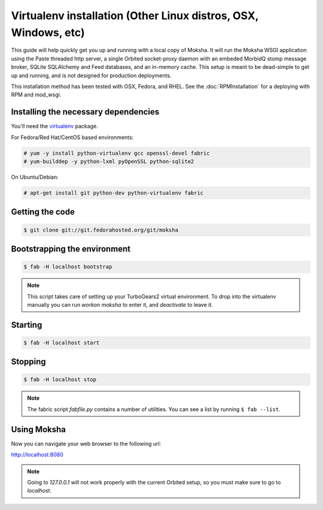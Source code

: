 Virtualenv installation (Other Linux distros, OSX, Windows, etc)
----------------------------------------------------------------

This guide will help quickly get you up and running with a local copy of
Moksha.  It will run the Moksha WSGI application using the Paste threaded http
server, a single Orbited socket-proxy daemon with an embeded MorbidQ stomp message broker,
SQLite SQLAlchemy and Feed databases, and an in-memory cache.  This setup is
meant to be dead-simple to get up and running, and is not designed for
production deployments.

This installation method has been tested with OSX, Fedora, and RHEL.
See the :doc:`RPMInstallation` for a deploying with RPM and mod_wsgi.

Installing the necessary dependencies
~~~~~~~~~~~~~~~~~~~~~~~~~~~~~~~~~~~~~

You'll need the `virtualenv <http://pypi.python.org/pypi/virtualenv>`_ package.

For Fedora/Red Hat/CentOS based environments:

.. code-block:: bash

    # yum -y install python-virtualenv gcc openssl-devel fabric
    # yum-builddep -y python-lxml pyOpenSSL python-sqlite2

On Ubuntu/Debian:

.. code-block:: bash

   # apt-get install git python-dev python-virtualenv fabric


Getting the code
~~~~~~~~~~~~~~~~

.. code-block:: bash

    $ git clone git://git.fedorahosted.org/git/moksha


Bootstrapping the environment
~~~~~~~~~~~~~~~~~~~~~~~~~~~~~

.. code-block:: bash

    $ fab -H localhost bootstrap

.. note::
   This script takes care of setting up your TurboGears2 virtual environment.
   To drop into the virtualenv manually you can run `workon moksha` to enter it,
   and `deactivate` to leave it.

Starting
~~~~~~~~

.. code-block:: bash

    $ fab -H localhost start

Stopping
~~~~~~~~

.. code-block:: bash

    $ fab -H localhost stop

.. note::
    The fabric script `fabfile.py` contains a number of utilities.  You can see
    a list by running ``$ fab --list``.

Using Moksha
~~~~~~~~~~~~

Now you can navigate your web browser to the following url:

`http://localhost:8080 <http://localhost:8080>`_

.. note::
   Going to `127.0.0.1` will not work properly with the current Orbited setup,
   so you must make sure to go to `localhost`.
